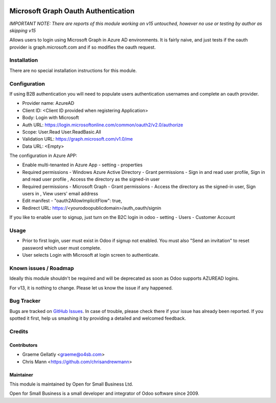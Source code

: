 .. image:: https://img.shields.io/badge/licence-AGPL--3-blue.svg
   :target: http://www.gnu.org/licenses/agpl-3.0-standalone.html
   :alt: License: AGPL-3

====================================
Microsoft Graph Oauth Authentication
====================================

*IMPORTANT NOTE: There are reports of this module working on v15 untouched, however no use or testing by author as skipping v15*

Allows users to login using Microsoft Graph in Azure AD environments.
It is fairly naive, and just tests if the oauth provider is graph.microsoft.com
and if so modifies the oauth request.


Installation
============

There are no special installation instructions for this module.

Configuration
=============

If using B2B authentication you will need to populate users
authentication usernames and complete an oauth provider.

- Provider name: AzureAD
- Client ID: <Client ID provided when registering Application>
- Body: Login with Microsoft
- Auth URL: https://login.microsoftonline.com/common/oauth2/v2.0/authorize
- Scope: User.Read User.ReadBasic.All
- Validation URL: https://graph.microsoft.com/v1.0/me
- Data URL: <Empty>

The configuration in Azure APP:

- Enable multi-tenanted in Azure App - setting - properties
- Required permissions - Windows Azure Active Directory - Grant permissions - Sign in and read user profile, Sign in and read user profile , Access the directory as the signed-in user
- Required permissions - Microsoft Graph - Grant permissions - Access the directory as the signed-in user, Sign users in , View users' email address
- Edit manifest - "oauth2AllowImplicitFlow": true,
- Redirect URL: https://<yourodoopublicdomain>/auth_oauth/signin

If you like to enable user to signup, just turn on the B2C login in odoo - setting - Users - Customer Account

Usage
=====

- Prior to first login, user must exist in Odoo if signup not enabled. You must also "Send an invitation" to reset password which user must complete.
- User selects Login with Microsoft at login screen to authenticate.

Known issues / Roadmap
======================

Ideally this module shouldn't be required and will be deprecated
as soon as Odoo supports AZUREAD logins.

For v13, it is nothing to change. Please let us know the issue if any happened.

Bug Tracker
===========

Bugs are tracked on `GitHub Issues
<https://github.com/odoonz/account/issues>`_. In case of trouble, please
check there if your issue has already been reported. If you spotted it first,
help us smashing it by providing a detailed and welcomed feedback.

Credits
=======

Contributors
------------

* Graeme Gellatly <graeme@o4sb.com>
* Chris Mann <https://github.com/chrisandrewmann>

Maintainer
----------

This module is maintained by Open for Small Business Ltd.

Open for Small Business is a small developer and integrator of Odoo software since 2009.

